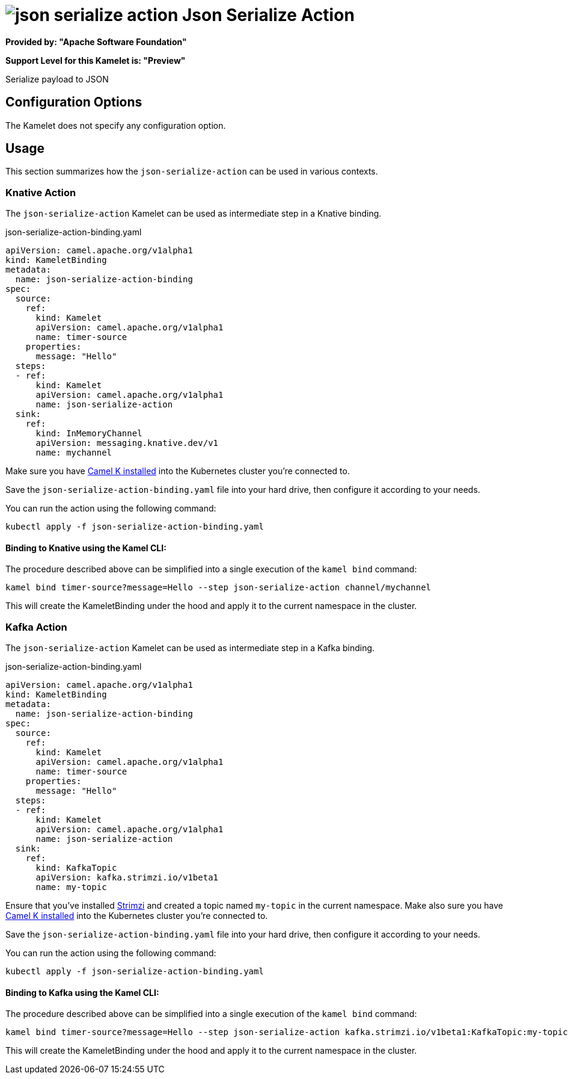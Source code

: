 // THIS FILE IS AUTOMATICALLY GENERATED: DO NOT EDIT
= image:kamelets/json-serialize-action.svg[] Json Serialize Action

*Provided by: "Apache Software Foundation"*

*Support Level for this Kamelet is: "Preview"*

Serialize payload to JSON

== Configuration Options

The Kamelet does not specify any configuration option.

== Usage

This section summarizes how the `json-serialize-action` can be used in various contexts.

=== Knative Action

The `json-serialize-action` Kamelet can be used as intermediate step in a Knative binding.

.json-serialize-action-binding.yaml
[source,yaml]
----
apiVersion: camel.apache.org/v1alpha1
kind: KameletBinding
metadata:
  name: json-serialize-action-binding
spec:
  source:
    ref:
      kind: Kamelet
      apiVersion: camel.apache.org/v1alpha1
      name: timer-source
    properties:
      message: "Hello"
  steps:
  - ref:
      kind: Kamelet
      apiVersion: camel.apache.org/v1alpha1
      name: json-serialize-action
  sink:
    ref:
      kind: InMemoryChannel
      apiVersion: messaging.knative.dev/v1
      name: mychannel

----

Make sure you have xref:latest@camel-k::installation/installation.adoc[Camel K installed] into the Kubernetes cluster you're connected to.

Save the `json-serialize-action-binding.yaml` file into your hard drive, then configure it according to your needs.

You can run the action using the following command:

[source,shell]
----
kubectl apply -f json-serialize-action-binding.yaml
----

==== *Binding to Knative using the Kamel CLI:*

The procedure described above can be simplified into a single execution of the `kamel bind` command:

[source,shell]
----
kamel bind timer-source?message=Hello --step json-serialize-action channel/mychannel
----

This will create the KameletBinding under the hood and apply it to the current namespace in the cluster.

=== Kafka Action

The `json-serialize-action` Kamelet can be used as intermediate step in a Kafka binding.

.json-serialize-action-binding.yaml
[source,yaml]
----
apiVersion: camel.apache.org/v1alpha1
kind: KameletBinding
metadata:
  name: json-serialize-action-binding
spec:
  source:
    ref:
      kind: Kamelet
      apiVersion: camel.apache.org/v1alpha1
      name: timer-source
    properties:
      message: "Hello"
  steps:
  - ref:
      kind: Kamelet
      apiVersion: camel.apache.org/v1alpha1
      name: json-serialize-action
  sink:
    ref:
      kind: KafkaTopic
      apiVersion: kafka.strimzi.io/v1beta1
      name: my-topic

----

Ensure that you've installed https://strimzi.io/[Strimzi] and created a topic named `my-topic` in the current namespace.
Make also sure you have xref:latest@camel-k::installation/installation.adoc[Camel K installed] into the Kubernetes cluster you're connected to.

Save the `json-serialize-action-binding.yaml` file into your hard drive, then configure it according to your needs.

You can run the action using the following command:

[source,shell]
----
kubectl apply -f json-serialize-action-binding.yaml
----

==== *Binding to Kafka using the Kamel CLI:*

The procedure described above can be simplified into a single execution of the `kamel bind` command:

[source,shell]
----
kamel bind timer-source?message=Hello --step json-serialize-action kafka.strimzi.io/v1beta1:KafkaTopic:my-topic
----

This will create the KameletBinding under the hood and apply it to the current namespace in the cluster.

// THIS FILE IS AUTOMATICALLY GENERATED: DO NOT EDIT
